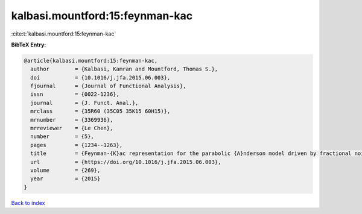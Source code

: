 kalbasi.mountford:15:feynman-kac
================================

:cite:t:`kalbasi.mountford:15:feynman-kac`

**BibTeX Entry:**

.. code-block:: bibtex

   @article{kalbasi.mountford:15:feynman-kac,
     author        = {Kalbasi, Kamran and Mountford, Thomas S.},
     doi           = {10.1016/j.jfa.2015.06.003},
     fjournal      = {Journal of Functional Analysis},
     issn          = {0022-1236},
     journal       = {J. Funct. Anal.},
     mrclass       = {35R60 (35C05 35K15 60H15)},
     mrnumber      = {3369936},
     mrreviewer    = {Le Chen},
     number        = {5},
     pages         = {1234--1263},
     title         = {Feynman-{K}ac representation for the parabolic {A}nderson model driven by fractional noise},
     url           = {https://doi.org/10.1016/j.jfa.2015.06.003},
     volume        = {269},
     year          = {2015}
   }

`Back to index <../By-Cite-Keys.html>`_
